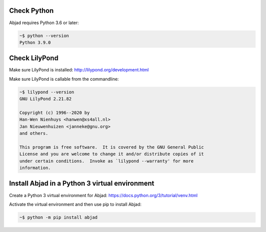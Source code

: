 Check Python
------------

Abjad requires Python 3.6 or later:

..  code-block::

    ~$ python --version
    Python 3.9.0

Check LilyPond
--------------

Make sure LilyPond is installed: http://lilypond.org/development.html

Make sure LilyPond is callable from the commandline:

..  code-block::

    ~$ lilypond --version
    GNU LilyPond 2.21.82

    Copyright (c) 1996--2020 by
    Han-Wen Nienhuys <hanwen@xs4all.nl>
    Jan Nieuwenhuizen <janneke@gnu.org>
    and others.

    This program is free software.  It is covered by the GNU General Public
    License and you are welcome to change it and/or distribute copies of it
    under certain conditions.  Invoke as `lilypond --warranty' for more
    information.

Install Abjad in a Python 3 virtual environment
-----------------------------------------------

Create a Python 3 virtual environment for Abjad: https://docs.python.org/3/tutorial/venv.html

Activate the virtual environment and then use pip to install Abjad:

..  code-block::

    ~$ python -m pip install abjad
